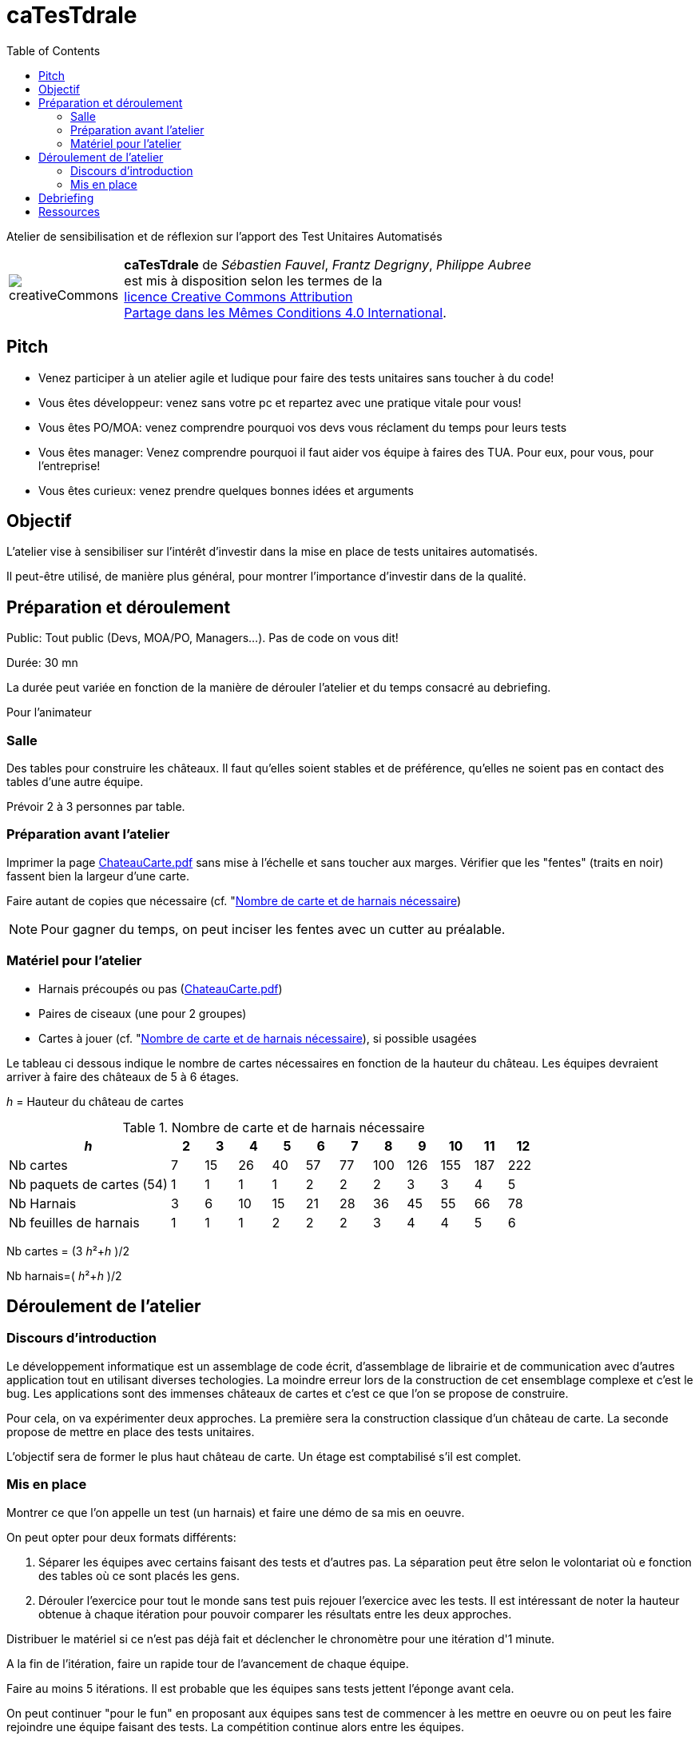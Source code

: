 
= caTesTdrale
:toc: left

====
Atelier de sensibilisation et de réflexion sur l'apport des Test Unitaires Automatisés
====


[.licence,cols="2,10"]
|====
| image:creativeCommons.png[] | *caTesTdrale* de _Sébastien Fauvel_, _Frantz Degrigny_, _Philippe Aubree_ +
est mis à disposition selon les termes de la +
https://creativecommons.org/licenses/by-sa/4.0/[licence Creative Commons Attribution +
Partage dans les Mêmes Conditions 4.0 International].
|====

== Pitch

- Venez participer à un atelier agile et ludique pour faire des tests unitaires sans toucher à du code!

- Vous êtes développeur: venez sans votre pc et repartez avec une pratique vitale pour vous!

- Vous êtes PO/MOA: venez comprendre pourquoi vos devs vous réclament du temps pour leurs tests

- Vous êtes manager: Venez comprendre pourquoi il faut aider vos équipe à faires des TUA. Pour eux, pour vous, pour l’entreprise!

- Vous êtes curieux: venez prendre quelques bonnes idées et arguments

== Objectif

L'atelier vise à sensibiliser sur l'intérêt d'investir dans la mise en place de tests unitaires automatisés. 

Il peut-être utilisé, de manière plus général, pour montrer l'importance d'investir dans de la qualité.


== Préparation et déroulement

Public: Tout public (Devs, MOA/PO, Managers…). Pas de code on vous dit!

Durée: 30 mn

La durée peut variée en fonction de la manière de dérouler l’atelier et du temps consacré au debriefing.

Pour l’animateur

=== Salle

Des tables pour construire les châteaux. 
Il faut qu’elles soient stables et de préférence, qu'elles ne soient pas en contact des tables d’une autre équipe.

Prévoir 2 à 3 personnes par table.

=== Préparation avant l’atelier

Imprimer la page https://catestdrale.github.io/chateauCarte.pdf[ChateauCarte.pdf] sans mise à l'échelle et sans toucher aux marges.
Vérifier que les "fentes" (traits en noir) fassent bien la largeur d'une carte.

Faire autant de copies que nécessaire (cf. "<<ref-calcul>>)

[NOTE] 
Pour gagner du temps, on peut inciser les fentes avec un cutter au préalable.


// TODO: Faire un schéma pour expliquer comment faire.


=== Matériel pour l’atelier

- Harnais précoupés ou pas (https://catestdrale.github.io/chateauCarte.pdf[ChateauCarte.pdf])

- Paires de ciseaux (une pour 2 groupes)

- Cartes à jouer (cf. "<<ref-calcul>>), si possible usagées

Le tableau ci dessous indique le nombre de cartes nécessaires en fonction de la hauteur du château.
Les équipes devraient arriver à faire des châteaux de 5 à 6 étages.

_h_ = Hauteur du château de cartes

[[ref-calcul]]
.Nombre de carte et de harnais nécessaire
[cols="5,1,1,1,1,1,1,1,1,1,1,1",options="header"]
|====
| _h_ | 2| 3 | 4 | 5 | 6 | 7 | 8 | 9 | 10 | 11 | 12
| Nb cartes | 7 | 15 | 26 | 40 | 57 | 77 | 100 | 126 | 155 | 187 | 222
| Nb paquets de cartes (54) | 1 | 1 | 1 | 1 | 2 | 2 | 2 | 3 | 3 | 4 | 5
| Nb Harnais | 3 | 6 | 10 | 15 | 21 | 28 | 36 | 45 | 55 | 66 | 78
| Nb feuilles de harnais | 1 | 1 | 1 | 2 | 2 | 2 | 3 | 4 | 4 | 5 | 6
|====

Nb cartes = (3 _h_²+_h_ )/2

Nb harnais=( _h_²+_h_ )/2

== Déroulement de l’atelier

=== Discours d'introduction

Le développement informatique est un assemblage de code écrit, d'assemblage de librairie et de communication avec d'autres application tout en utilisant diverses techologies. 
La moindre erreur lors de la construction de cet ensemblage complexe et c'est le bug. 
Les applications sont des immenses châteaux de cartes et c'est ce que l'on se propose de construire.

Pour cela, on va expérimenter deux approches.
La première sera la construction classique d'un château de carte.
La seconde propose de mettre en place des tests unitaires.

L'objectif sera de former le plus haut château de carte.
Un étage est comptabilisé s'il est complet.

=== Mis en place

Montrer ce que l’on appelle un test (un harnais) et faire une démo de sa mis en oeuvre.

On peut opter pour deux formats différents:

. Séparer les équipes avec certains faisant des tests et d'autres pas. La séparation peut être selon le volontariat où e fonction des tables où ce sont placés les gens.
. Dérouler l'exercice pour tout le monde sans test puis rejouer l'exercice avec les tests. 
Il est intéressant de noter la hauteur obtenue à chaque itération pour pouvoir comparer les résultats entre les deux approches.


Distribuer le matériel si ce n'est pas déjà fait et déclencher le chronomètre pour une itération d'1 minute.

A la fin de l’itération, faire un rapide tour de l’avancement de chaque équipe. 

Faire au moins 5 itérations. Il est probable que les équipes sans tests jettent l'éponge avant cela.

On peut continuer "pour le fun" en proposant aux équipes sans test de commencer à les mettre en oeuvre ou on peut les faire rejoindre une équipe faisant des tests.
La compétition continue alors entre les équipes.

Pour appuyer la prise de consiscience des avantages des tests automatisés, on peut proposer de faire un refactoring sur notre château:

. retourner les cartes formant les plateaux (aucune modification des tests nécessaire).

. enlever les cartes représentant des "têtes" (légère modification des tests)

. changer les cartes avec des formats plus ou moins large (nécessité de refaire les tests).

== Debriefing

A l'issue de l'atelier, il est bien de prendre le temps de faire un débriefing.

On peut commencer par demander la manière dont les personnes ont vécues l'atelier et faire le parallèle avec ce qu'ils vivent dans leur travail.

L'idée générale qui se dégage est la notion d'investissement que représentent les tests. 
Voici quelques éléments sur lesquels on peut discuter:

- Sans tests, on va (beaucoup) plus vite au début mais cela ne dure pas. 
On peut faire le lien avec la courbe décrite en extreme programming et qui cherche à avoir un coût des évolutions constant dans le temps là où il est généralement exponentiel.

- Quel risque prend t-on sur l'avenir du code à développer sans test ?

- L’absence de tests donne un sentiment de challenge. 
Il est nécessaire d'être extrêment concentré pour mettre au point une solution.
Avec les tests le travail est plus simple et plus rébarbatif.
Cela peut donner l'impression d'avancer moins vite mais le progrès est constant.

- Imaginons que l'on nous fournisse un château de cartes de 3 étages déjà fait et sur lequel on nous demande d'ajouter un étage. 
Préféreriez vous partir d’un château de 3 étages sans tests (partir d’un code sans tests) ou uniquement des tests coupés/pliés (les tests sans le code) ? 
Qu’est ce qui a le plus de valeur ?

- En cas de destruction du château (restructuration), combien de temps cela prend il à le reconstruire avec/sans tests ?


== Ressources

* https://catestdrale.github.io/catesdrale.pdf[Version pdf des instructions]

* Harnais https://catestdrale.github.io/chateauCarte.pdf[PDF] ou https://catestdrale.github.io/chateauCarte.xlsx[XLSX]

